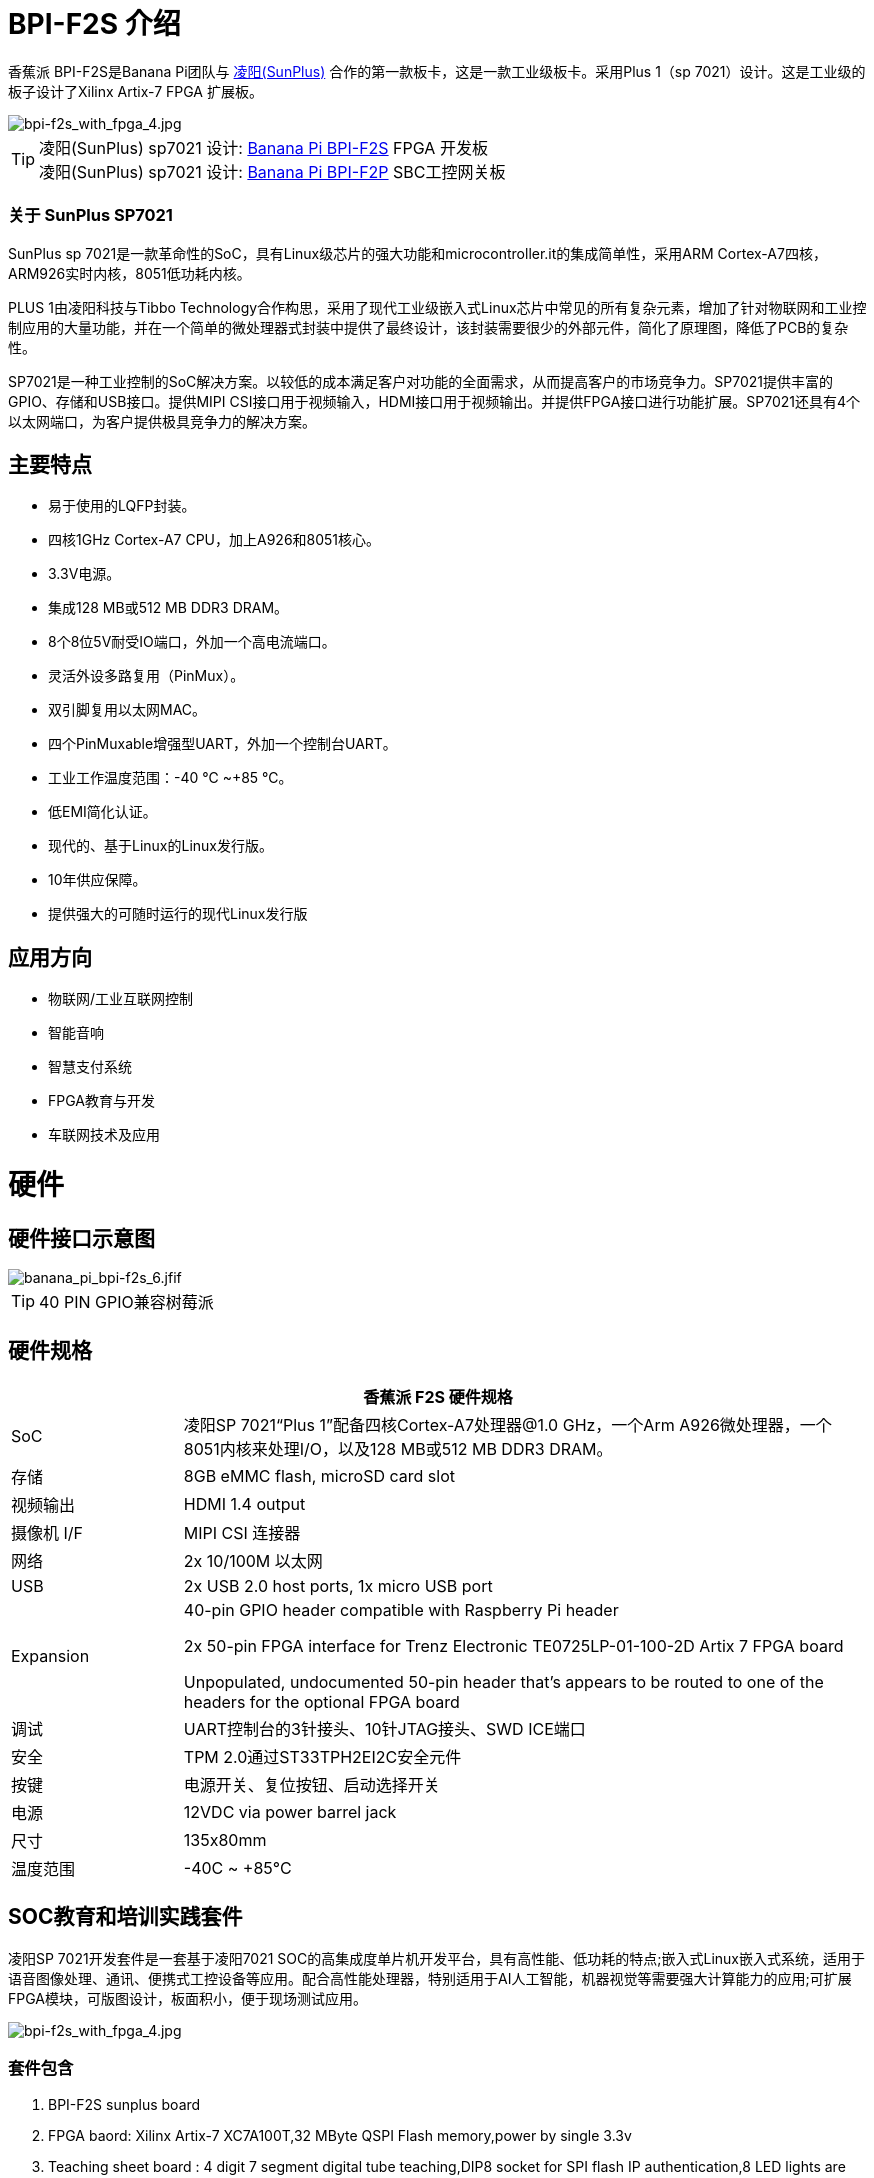 = BPI-F2S 介绍

香蕉派 BPI-F2S是Banana Pi团队与 link:https://www.sunplus.com/[凌阳(SunPlus)] 合作的第一款板卡，这是一款工业级板卡。采用Plus 1（sp 7021）设计。这是工业级的板子设计了Xilinx Artix-7 FPGA 扩展板。

image::/fpga/bpi-f2s_with_fpga_4.jpg[bpi-f2s_with_fpga_4.jpg]

TIP: 凌阳(SunPlus) sp7021 设计: link:/en/BPI-F2S/BananaPi_BPI-F2S[Banana Pi BPI-F2S] FPGA 开发板 +
凌阳(SunPlus) sp7021 设计: link:/en/BPI-F2P/BananaPi_BPI-F2P[Banana Pi BPI-F2P] SBC工控网关板

=== 关于 SunPlus SP7021

SunPlus sp 7021是一款革命性的SoC，具有Linux级芯片的强大功能和microcontroller.it的集成简单性，采用ARM Cortex-A7四核，ARM926实时内核，8051低功耗内核。

PLUS 1由凌阳科技与Tibbo Technology合作构思，采用了现代工业级嵌入式Linux芯片中常见的所有复杂元素，增加了针对物联网和工业控制应用的大量功能，并在一个简单的微处理器式封装中提供了最终设计，该封装需要很少的外部元件，简化了原理图，降低了PCB的复杂性。

SP7021是一种工业控制的SoC解决方案。以较低的成本满足客户对功能的全面需求，从而提高客户的市场竞争力。SP7021提供丰富的GPIO、存储和USB接口。提供MIPI CSI接口用于视频输入，HDMI接口用于视频输出。并提供FPGA接口进行功能扩展。SP7021还具有4个以太网端口，为客户提供极具竞争力的解决方案。

== 主要特点
- 易于使用的LQFP封装。
- 四核1GHz Cortex-A7 CPU，加上A926和8051核心。
- 3.3V电源。
- 集成128 MB或512 MB DDR3 DRAM。
- 8个8位5V耐受IO端口，外加一个高电流端口。
- 灵活外设多路复用（PinMux）。
- 双引脚复用以太网MAC。
- 四个PinMuxable增强型UART，外加一个控制台UART。
- 工业工作温度范围：-40 ℃ ~+85 ℃。
- 低EMI简化认证。
- 现代的、基于Linux的Linux发行版。
- 10年供应保障。
- 提供强大的可随时运行的现代Linux发行版

== 应用方向

- 物联网/工业互联网控制
- 智能音响
- 智慧支付系统
- FPGA教育与开发
- 车联网技术及应用

= 硬件
== 硬件接口示意图

image::/picture/banana_pi_bpi-f2s_6.jfif[banana_pi_bpi-f2s_6.jfif]

TIP: 40 PIN GPIO兼容树莓派

== 硬件规格

[options="header",cols="1,4"]
|=====
2+| **香蕉派 F2S 硬件规格**
| SoC |凌阳SP 7021“Plus 1”配备四核Cortex-A7处理器@1.0 GHz，一个Arm A926微处理器，一个8051内核来处理I/O，以及128 MB或512 MB DDR3 DRAM。
| 存储 | 8GB eMMC flash, microSD card slot
| 视频输出 | HDMI 1.4 output
| 摄像机 I/F | MIPI CSI 连接器
| 网络 | 2x 10/100M 以太网
| USB | 2x USB 2.0 host ports, 1x micro USB port
| Expansion | 40-pin GPIO header compatible with Raspberry Pi header

2x 50-pin FPGA interface for Trenz Electronic TE0725LP-01-100-2D Artix 7 FPGA board

Unpopulated, undocumented 50-pin header that’s appears to be routed to one of the headers for the optional FPGA board
| 调试 | UART控制台的3针接头、10针JTAG接头、SWD ICE端口
| 安全 | TPM 2.0通过ST33TPH2EI2C安全元件
| 按键 | 电源开关、复位按钮、启动选择开关
| 电源 | 12VDC via power barrel jack
| 尺寸 | 135x80mm
| 温度范围 | -40C ~ +85°C
|=====

== SOC教育和培训实践套件

凌阳SP 7021开发套件是一套基于凌阳7021 SOC的高集成度单片机开发平台，具有高性能、低功耗的特点;嵌入式Linux嵌入式系统，适用于语音图像处理、通讯、便携式工控设备等应用。配合高性能处理器，特别适用于AI人工智能，机器视觉等需要强大计算能力的应用;可扩展FPGA模块，可版图设计，板面积小，便于现场测试应用。


image::/picture/bpi-f2s_with_fpga_4.jpg[bpi-f2s_with_fpga_4.jpg]

=== 套件包含

. BPI-F2S sunplus board
. FPGA baord: Xilinx Artix-7 XC7A100T,32 MByte QSPI Flash memory,power by single 3.3v
. Teaching sheet board : 4 digit 7 segment digital tube teaching,DIP8 socket for SPI flash IP authentication,8 LED lights are used for teaching
. Debug tooling
. 12v/2A adapter

=== FPGA 套件文档

TIP: Online development doc: https://sunplus-tibbo.atlassian.net/wiki/spaces/doc/pages/470777857/SP7021+Plus+Xilinx+FPGA+SOC+Platform+UserGuide

TIP: Sunplus official website for BPI-F2S FPGA development Kit: http://www.cqplus1.com/zlxz

TIP: Function demo : https://www.youtube.com/watch?v=602gQo_Qcrs

== FPGA模块，带Xilinx Artix-7 100 T（Variant 2D），2 x 50引脚，仅1.8 V电源


image::/picture/xilinx_artix-7_fpga_9.jfif[xilinx_artix-7_fpga_9.jfif]

现在Trenz Electronic TE 0725 LP-01-100-2D是一款低成本小型FPGA模块，集成了Xilinx阿蒂克斯-7（15 T-100 T）和32 MB闪存，用于配置和操作。标准间距为2.54 mm的2 x 50针接头非常适合试验板或低成本双层PCB。

Trenz支持HyperBus的参考设计通常与Synaptic Laboratories Ltd.提供的经过商业验证的低成本、低电路面积、高性能HyperBus内存控制器（HBMC）IP的免费评估版捆绑在一起。Synaptic Labs HBMC IP在英特尔和Xilinx项目中都经过商业验证，并被英特尔选中。这个免费的HBMC IP评估许可证永远不会过期，并且不需要客户注册或NIC ID。您可以从Xilinx和Intel的S/Labs网站查看并获取最新版本的免费评估HBMC IP。

=== 主要特点

- Xilinx Artix-7 XC7A100T-2CSG324C/XC7A100T-2CSG324I
- 商业温度等级（工业要求）
- 32 MB闪存
- 2 x 50针接头，间距为2.54 mm，非常适合试验板使用
- 1.8 V单电源供电，内置稳压器 
- 95个I/O（42 + 42 + 3 + 8）
- 25 MHz系统时钟（可根据要求定制100 MHz）
- I2C EEPROM
- 7.3 x 3.5 cm外形尺寸
- JTAG/UART连接器
- 一个用户LED
- 可选HyperRAM（8 bis 32 MB）或HyperFlash
- HyperRAM from Cypress : http://www.cypress.com/products/hyperram-memory
- HyperFlash from Cypress： http://www.cypress.com/products/hyperflash-nor-flash-memory
 
= 发展
== 源代码

=== Linux

TIP: Sunpuls github for Linux kernel 4.19 and 5.4 source code: https://github.com/sunplus-plus1

TIP: BPI-F2S BPS code with kernel 5.4.35 : https://github.com/BPI-SINOVOIP/BPI-F2S-bsp

== 开发资料

TIP: Because of the Google security update some of the old links will not work if the images you want to use cannot be downloaded from the link:https://drive.google.com/drive/folders/0B_YnvHgh2rwjVjNyS2pheEtWQlk?resourcekey=0-U4TI84zIBdId7bHHjf2qKA[new link bpi-image Files]

TIP: All banana pi link:https://drive.google.com/drive/folders/0B4PAo2nW2Kfndjh6SW9MS2xKSWs?resourcekey=0-qXGFXKmd7AVy0S81OXM1RA&usp=sharing[docement(SCH file,DXF file,and doc)]

TIP: Banana Pi BPI-F2S schematic diagram: link:https://drive.google.com/drive/folders/0B4PAo2nW2KfnflVqbjJGTFlFTTd1b1o1OUxDNk5ackVDM0RNUjBpZ0FQU19SbDk1MngzZWM?resourcekey=0-ZRCiv304nGzvq-w7lwnpjg&usp=sharing[google driver]

TIP: BPI-F2S DXF file : https://drive.google.com/file/d/1HMPTBYWvK_kk6KkvVHY3KDnwYe_noMZW/view?usp=sharing

TIP: Sunpulus wiki page documents(english): https://sunplus-tibbo.atlassian.net/wiki/spaces/doc/overview

TIP: PLUS1 SP7021 Datasheet : https://drive.google.com/file/d/1MWFwgHMteMKVxgzyK5ClU9LOyh-M8xPA/view?usp=sharing

TIP: SP7021 Released Document : https://sunplus-tibbo.atlassian.net/wiki/spaces/doc/overview

TIP: Banana Pi BPI-F2P Sunplus SP7021 industrial control board PoE function test: https://www.youtube.com/watch?v=YQ5rVYHLHQI

TIP: link:https://www.youtube.com/watch?v=eoSP7cO2ki4&feature=youtu.be[Banana Pi BPI-F2S setup & run fedora 31 (u-boot-2019.04 + kernel 4.19.37)]

TIP: FPGA TRM-TE0725LP-01_usermanual: https://drive.google.com/file/d/1yKsbKSc2VSZgkFH_Oezm_75lD5un8MMT/view?usp=sharing

TIP: Xilinx AI Platform tutorials: https://github.com/Xilinx/Edge-AI-Platform-Tutorials

TIP: Xilinx edge AI platform : https://www.xilinx.com/products/design-tools/ai-inference/edge-ai-platform.html


= 系统镜像
== Linux

=== Ubuntu

NOTE: 2019-12-25 update :ubuntu mate 18.04 desktop 2019-12-25 base on kernel 4.19.37

Google link: https://drive.google.com/file/d/1_TJzJPMm89Fb9Fji1PddMPas-EEO-IGw/view

Discuss on forum: http://forum.banana-pi.org/t/bpi-f2s-new-image-ubuntu-mate-18-04-desktop-2019-12-25/10454

=== Debian

NOTE: Debian-10-buste-bpi-f2s-sd-emmc 2019-11-26 kernel 4.19

Google download link: https://drive.google.com/file/d/1MpjDeUk4H-EXzaxpuywgbgRaM8YXoXjI/view

Discuss on forum: http://forum.banana-pi.org/t/bpi-f2s-new-image-debian-10-buste-bpi-f2s-sd-emmc-2019-11-26/10270

=== CentOS

NOTE: CentOS userland armv7hl-RaspberryPi KDE 1908 sda 2019-12-25 base on kernel 4.19.37

Google link: https://drive.google.com/file/d/1Is-BS7lvCUrRBkO7wCjn4q51eI7Yof-l/view

Password: root/centos

Discuss on forum: http://forum.banana-pi.org/t/bpi-f2s-new-image-centos-userland-armv7hl-raspberrypi-kde-1908-sda-2019-12-25/10452

=== Kail Linux

NOTE: 2019-12-25 update: Kail Linux 2019.4 nexmon 2019-12-25 base on kernel 4.19.37

Google link: https://drive.google.com/file/d/19G49t288CKKLGokI-jQOs9h7rtsxGBGo/view?usp=drivesdk

Password: root/toor

Discuss on forum: http://forum.banana-pi.org/t/bpi-f2s-new-image-kail-linux-2019-4-nexmon-2019-12-25/10453

=== Yocto Linux

NOTE: This code is support by Tibbo/SunPlus

Github link: https://github.com/tibbotech/yocto_layers

== 第三方j镜像
=== Fedora-Mate

NOTE: Banana Pi BPI-F2S setup & run fedora 31 (u-boot-2019.04 + kernel 4.19.37)

Google download : https://drive.google.com/open?id=1ATHmvKvYoBpM3uyQ2xK4pvKahlgCGHnq

Discuss on forum: http://forum.banana-pi.org/t/bpi-f2s-new-image-fedora-mate-armhfp-31-1-9-sda-raw-xz-bpi-f2s-sd-emmc-img-2019-11-15/10206

Boot logfile: https://github.com/BPI-SINOVOIP/BPI-files/blob/master/others/logfile/bpi-f2s/20191114/2019-11-14-Fedora-Mate-armhfp-31-1.9-sda.raw.xz-bpi-f2s-sd-emmc.img.txt

Readme: https://github.com/BPI-SINOVOIP/BPI-files/blob/master/others/logfile/bpi-f2s/20191114/readme.txt

=== Mozilla IoT gateway

NOTE: Mozilla IoT rpi gateway 0.10.0 2019-12-25 base on kernel 4.19.37

Google link: https://drive.google.com/file/d/1wPDeqQpKce-I81fQ638HE_ogl-MDkOOB/view?usp=drivesdk

Mozilla gateway getting started guide: https://iot.mozilla.org/docs/gateway-getting-started-guide.html

Discuss on forum : http://forum.banana-pi.org/t/bpi-f2s-new-image-mozilla-iot-rpi-gateway-0-10-0-2019-12-25/10455



= 购买链接

WARNING: 全球速卖通商店: https://pt.aliexpress.com/store/group/Banana-PI-F2S-Board/302756_517091763.html?spm=a2g03.12010612.0.0.6124277eh17sp6

WARNING: 淘宝 : https://item.taobao.com/item.htm?ft=t&id=610642319814

WARNING: OEM&ODM, 请联系: judyhuang@banana-pi.com